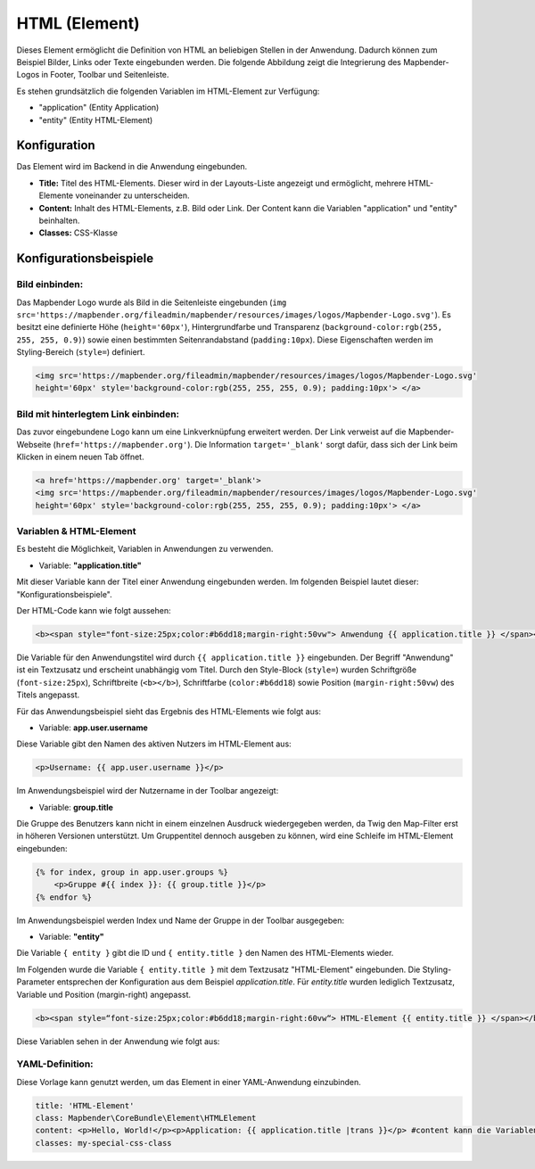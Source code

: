 .. _html_de:

HTML (Element)
**************

Dieses Element ermöglicht die Definition von HTML an beliebigen Stellen in der Anwendung. Dadurch können zum Beispiel Bilder, Links oder Texte eingebunden werden. Die folgende Abbildung zeigt die Integrierung des Mapbender-Logos in Footer, Toolbar und Seitenleiste.

.. image:: ../../../figures/html_preview_example.png
     :scale: 80

Es stehen grundsätzlich die folgenden Variablen im HTML-Element zur Verfügung:

- "application" (Entity Application)
- "entity" (Entity HTML-Element)


Konfiguration
=============

Das Element wird im Backend in die Anwendung eingebunden.

.. image:: ../../../figures/de/html_element.png
     :scale: 80

* **Title:** Titel des HTML-Elements. Dieser wird in der Layouts-Liste angezeigt und ermöglicht, mehrere HTML-Elemente voneinander zu unterscheiden.
* **Content:** Inhalt des HTML-Elements, z.B. Bild oder Link. Der Content kann die Variablen "application" und "entity" beinhalten.
* **Classes:** CSS-Klasse


Konfigurationsbeispiele
=======================

Bild einbinden:
---------------

Das Mapbender Logo wurde als Bild in die Seitenleiste eingebunden (``img src='https://mapbender.org/fileadmin/mapbender/resources/images/logos/Mapbender-Logo.svg'``). Es besitzt eine definierte Höhe (``height='60px'``), Hintergrundfarbe und Transparenz (``background-color:rgb(255, 255, 255, 0.9)``) sowie einen bestimmten Seitenrandabstand (``padding:10px``). Diese Eigenschaften werden im Styling-Bereich (``style=``) definiert.

.. code-block:: yaml

     <img src='https://mapbender.org/fileadmin/mapbender/resources/images/logos/Mapbender-Logo.svg'
     height='60px' style='background-color:rgb(255, 255, 255, 0.9); padding:10px'> </a>

.. image:: ../../../figures/de/html_example_logo.png
     :scale: 80

Bild mit hinterlegtem Link einbinden:
-------------------------------------

Das zuvor eingebundene Logo kann um eine Linkverknüpfung erweitert werden. Der Link verweist auf die Mapbender-Webseite (``href='https://mapbender.org'``). Die Information ``target='_blank'`` sorgt dafür, dass sich der Link beim Klicken in einem neuen Tab öffnet.

.. code-block:: yaml

     <a href='https://mapbender.org' target='_blank'>
     <img src='https://mapbender.org/fileadmin/mapbender/resources/images/logos/Mapbender-Logo.svg'
     height='60px' style='background-color:rgb(255, 255, 255, 0.9); padding:10px'> </a>

Variablen & HTML-Element
------------------------

Es besteht die Möglichkeit, Variablen in Anwendungen zu verwenden.

* Variable: **"application.title"**

Mit dieser Variable kann der Titel einer Anwendung eingebunden werden. Im folgenden Beispiel lautet dieser: "Konfigurationsbeispiele".

Der HTML-Code kann wie folgt aussehen:

.. code-block:: yaml

     <b><span style="font-size:25px;color:#b6dd18;margin-right:50vw"> Anwendung {{ application.title }} </span></b>

Die Variable für den Anwendungstitel wird durch ``{{ application.title }}`` eingebunden. Der Begriff "Anwendung" ist ein Textzusatz und erscheint unabhängig vom Titel. Durch den Style-Block (``style=``) wurden Schriftgröße (``font-size:25px``), Schriftbreite (``<b></b>``), Schriftfarbe (``color:#b6dd18``) sowie Position (``margin-right:50vw``) des Titels angepasst.

Für das Anwendungsbeispiel sieht das Ergebnis des HTML-Elements wie folgt aus:

.. image:: ../../../figures/de/html_example_application_title.png
     :scale: 80

* Variable: **app.user.username**

Diese Variable gibt den Namen des aktiven Nutzers im HTML-Element aus:

.. code-block:: yaml

	<p>Username: {{ app.user.username }}</p>

Im Anwendungsbeispiel wird der Nutzername in der Toolbar angezeigt:
	
.. image:: ../../../figures/de/html_example_user_name.png
     :scale: 80
    
* Variable: **group.title**

Die Gruppe des Benutzers kann nicht in einem einzelnen Ausdruck wiedergegeben werden, da Twig den Map-Filter erst in höheren Versionen unterstützt.
Um Gruppentitel dennoch ausgeben zu können, wird eine Schleife im HTML-Element eingebunden:

.. code-block:: yaml

  {% for index, group in app.user.groups %}
      <p>Gruppe #{{ index }}: {{ group.title }}</p>
  {% endfor %}

Im Anwendungsbeispiel werden Index und Name der Gruppe in der Toolbar ausgegeben:

.. image:: ../../../figures/de/html_example_group_name.png
     :scale: 80

* Variable: **"entity"**

Die Variable ``{ entity }`` gibt die ID und ``{ entity.title }`` den Namen des HTML-Elements wieder. 

Im Folgenden wurde die Variable ``{ entity.title }`` mit dem Textzusatz "HTML-Element" eingebunden. Die Styling-Parameter entsprechen der Konfiguration aus dem Beispiel *application.title*. Für *entity.title* wurden lediglich Textzusatz, Variable und Position (margin-right) angepasst.

.. code-block:: yaml

	<b><span style=“font-size:25px;color:#b6dd18;margin-right:60vw“> HTML-Element {{ entity.title }} </span></b>

Diese Variablen sehen in der Anwendung wie folgt aus:

.. image:: ../../../figures/de/html_example_entity_title.png
     :scale: 80

YAML-Definition:
----------------

Diese Vorlage kann genutzt werden, um das Element in einer YAML-Anwendung einzubinden.

.. code-block:: yaml

    title: 'HTML-Element'
    class: Mapbender\CoreBundle\Element\HTMLElement
    content: <p>Hello, World!</p><p>Application: {{ application.title |trans }}</p> #content kann die Variablen "application" und "entity" beinhalten.
    classes: my-special-css-class

